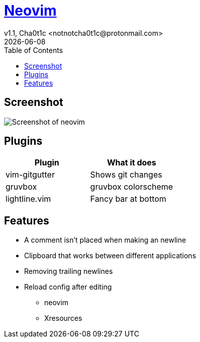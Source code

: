 = https://neovim.io[Neovim]
v1.1, Cha0t1c <notnotcha0t1c@protonmail.com>
{docdate}
:toc:

== Screenshot
image:../../images/nvim.png[Screenshot of neovim]

== Plugins
|===
|Plugin|What it does

|vim-gitgutter
|Shows git changes

|gruvbox
|gruvbox colorscheme

|lightline.vim
|Fancy bar at bottom
|===

== Features
* A comment isn't placed when making an newline
* Clipboard that works between different applications
* Removing trailing newlines
* Reload config after editing
** neovim
** Xresources
